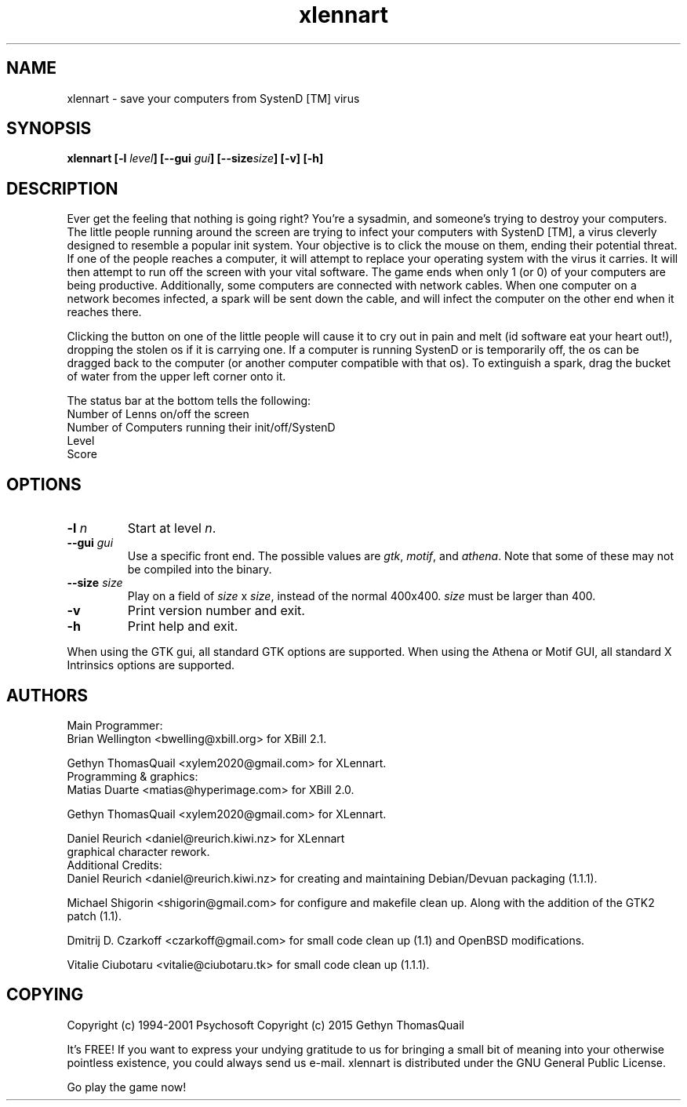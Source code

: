 .\" This man page was originally written by pema@niksula.hut.fi for XBill
.\" It's currently maintained by xylem2020@gmail.com
.TH "xlennart" "6" "March 2015" "Version 1.1.1"
.SH NAME
xlennart \- save your computers from SystenD [TM] virus
.SH SYNOPSIS
.sp
.B xlennart [-l\fI level\fP] [--gui \fIgui\fP] [--size\fIsize\fP] [-v] [-h]
.SH DESCRIPTION
.PP
Ever get the feeling that nothing is going right?  You're a sysadmin, and
someone's trying to destroy your computers.  The little people running
around the screen are trying to infect your computers with SystenD [TM],
a virus cleverly designed to resemble a popular init system.  Your
objective is to click the mouse on them, ending their potential threat.
If one of the people reaches a computer, it will attempt to replace your
operating system with the virus it carries. It will then attempt to run off
the screen with your vital software.  The game ends when only 1 (or 0) of
your computers are being productive.  Additionally, some computers are
connected with network cables.  When one computer on a network becomes 
infected, a spark will be sent down the cable, and will infect the computer
on the other end when it reaches there.
.PP
Clicking the button on one of the little people will cause it to cry out in
pain and melt (id software eat your heart out!), dropping the stolen os if it
is carrying one.  If a computer is running SystenD or is temporarily off, the
os can be dragged back to the computer (or another computer compatible with
that os).  To extinguish a spark, drag the bucket of water from the upper
left corner onto it.
.PP
The status bar at the bottom tells the following:
.br
        Number of Lenns on/off the screen
.br
        Number of Computers running their init/off/SystenD
.br
        Level
.br
        Score
.SH OPTIONS
.TP
.B \-l\fI n\fP
Start at level \fIn\fP.
.TP
.B \--gui\fI gui
Use a specific front end.  The possible values are \fIgtk\fP, \fImotif\fP,
and \fIathena\fP.  Note that some of these may not be compiled into the
binary.
.TP
.B \--size\fI size\fP
Play on a field of \fIsize\fP x \fIsize\fP, instead of the normal 400x400.
\fIsize\fP must be larger than 400.
.TP
.B \-v
Print version number and exit.
.TP
.B \-h
Print help and exit.
.PP
When using the GTK gui, all standard GTK options are supported.  When using
the Athena or Motif GUI, all standard X Intrinsics options are supported.
.SH AUTHORS
Main Programmer:
.br
	Brian Wellington <bwelling@xbill.org> for XBill 2.1.

	Gethyn ThomasQuail <xylem2020@gmail.com> for XLennart.
.br
Programming & graphics:
.br
	Matias Duarte <matias@hyperimage.com> for XBill 2.0.

	Gethyn ThomasQuail <xylem2020@gmail.com> for XLennart.

	Daniel Reurich <daniel@reurich.kiwi.nz> for XLennart 
 	graphical character rework.
.br
Additional Credits:
.br
	Daniel Reurich <daniel@reurich.kiwi.nz> for creating
	and maintaining Debian/Devuan packaging (1.1.1).

	Michael Shigorin <shigorin@gmail.com> for configure and
	makefile clean up. Along with the addition of the GTK2
	patch (1.1).

	Dmitrij D. Czarkoff <czarkoff@gmail.com> for small code 
	clean up (1.1) and OpenBSD modifications.

	Vitalie Ciubotaru <vitalie@ciubotaru.tk> for small code
	clean up (1.1.1).
.br

.SH COPYING
Copyright (c) 1994-2001 Psychosoft
Copyright (c) 2015 Gethyn ThomasQuail
.PP
It's FREE! If you want to express your undying gratitude to us for
bringing a small bit of meaning into your otherwise pointless
existence, you could always send us e-mail.
xlennart is distributed under the GNU General Public License.
.PP
Go play the game now!
